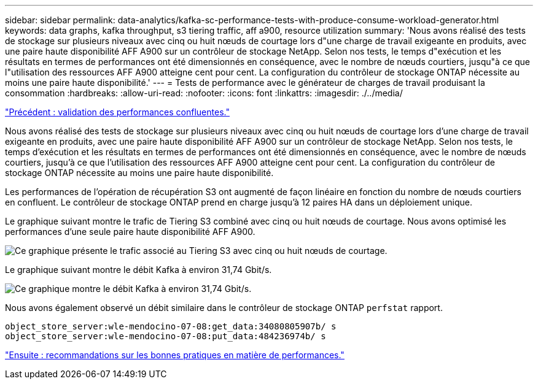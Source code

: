 ---
sidebar: sidebar 
permalink: data-analytics/kafka-sc-performance-tests-with-produce-consume-workload-generator.html 
keywords: data graphs, kafka throughput, s3 tiering traffic, aff a900, resource utilization 
summary: 'Nous avons réalisé des tests de stockage sur plusieurs niveaux avec cinq ou huit nœuds de courtage lors d"une charge de travail exigeante en produits, avec une paire haute disponibilité AFF A900 sur un contrôleur de stockage NetApp. Selon nos tests, le temps d"exécution et les résultats en termes de performances ont été dimensionnés en conséquence, avec le nombre de nœuds courtiers, jusqu"à ce que l"utilisation des ressources AFF A900 atteigne cent pour cent. La configuration du contrôleur de stockage ONTAP nécessite au moins une paire haute disponibilité.' 
---
= Tests de performance avec le générateur de charges de travail produisant la consommation
:hardbreaks:
:allow-uri-read: 
:nofooter: 
:icons: font
:linkattrs: 
:imagesdir: ./../media/


link:kafka-sc-confluent-performance-validation.html["Précédent : validation des performances confluentes."]

[role="lead"]
Nous avons réalisé des tests de stockage sur plusieurs niveaux avec cinq ou huit nœuds de courtage lors d'une charge de travail exigeante en produits, avec une paire haute disponibilité AFF A900 sur un contrôleur de stockage NetApp. Selon nos tests, le temps d'exécution et les résultats en termes de performances ont été dimensionnés en conséquence, avec le nombre de nœuds courtiers, jusqu'à ce que l'utilisation des ressources AFF A900 atteigne cent pour cent. La configuration du contrôleur de stockage ONTAP nécessite au moins une paire haute disponibilité.

Les performances de l'opération de récupération S3 ont augmenté de façon linéaire en fonction du nombre de nœuds courtiers en confluent. Le contrôleur de stockage ONTAP prend en charge jusqu'à 12 paires HA dans un déploiement unique.

Le graphique suivant montre le trafic de Tiering S3 combiné avec cinq ou huit nœuds de courtage. Nous avons optimisé les performances d'une seule paire haute disponibilité AFF A900.

image:kafka-sc-image9.png["Ce graphique présente le trafic associé au Tiering S3 avec cinq ou huit nœuds de courtage."]

Le graphique suivant montre le débit Kafka à environ 31,74 Gbit/s.

image:kafka-sc-image10.png["Ce graphique montre le débit Kafka à environ 31,74 Gbit/s."]

Nous avons également observé un débit similaire dans le contrôleur de stockage ONTAP `perfstat` rapport.

....
object_store_server:wle-mendocino-07-08:get_data:34080805907b/ s
object_store_server:wle-mendocino-07-08:put_data:484236974b/ s
....
link:kafka-sc-performance-best-practice-guidelines.html["Ensuite : recommandations sur les bonnes pratiques en matière de performances."]
